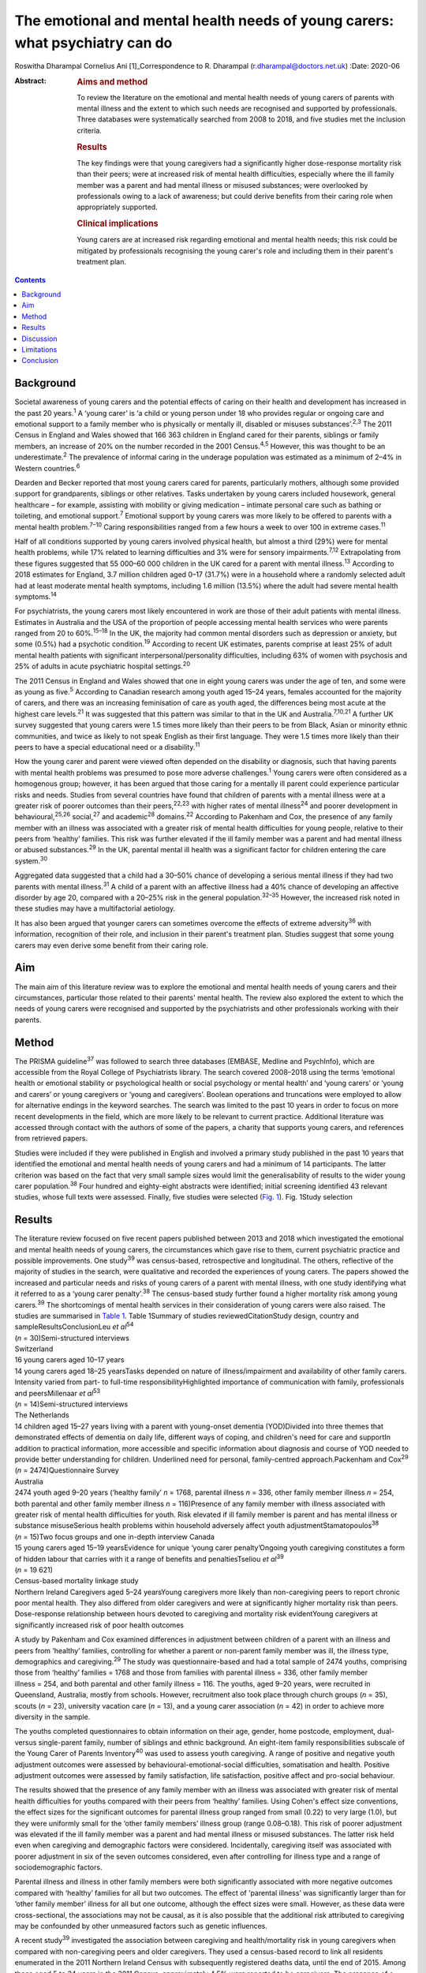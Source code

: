 =============================================================================
The emotional and mental health needs of young carers: what psychiatry can do
=============================================================================



Roswitha Dharampal
Cornelius Ani [1]_Correspondence to R. Dharampal
(r.dharampal@doctors.net.uk)
:Date: 2020-06

:Abstract:
   .. rubric:: Aims and method
      :name: sec_a1

   To review the literature on the emotional and mental health needs of
   young carers of parents with mental illness and the extent to which
   such needs are recognised and supported by professionals. Three
   databases were systematically searched from 2008 to 2018, and five
   studies met the inclusion criteria.

   .. rubric:: Results
      :name: sec_a2

   The key findings were that young caregivers had a significantly
   higher dose-response mortality risk than their peers; were at
   increased risk of mental health difficulties, especially where the
   ill family member was a parent and had mental illness or misused
   substances; were overlooked by professionals owing to a lack of
   awareness; but could derive benefits from their caring role when
   appropriately supported.

   .. rubric:: Clinical implications
      :name: sec_a3

   Young carers are at increased risk regarding emotional and mental
   health needs; this risk could be mitigated by professionals
   recognising the young carer's role and including them in their
   parent's treatment plan.


.. contents::
   :depth: 3
..

.. _sec1:

Background
==========

Societal awareness of young carers and the potential effects of caring
on their health and development has increased in the past 20
years.\ :sup:`1` A ‘young carer’ is ‘a child or young person under 18
who provides regular or ongoing care and emotional support to a family
member who is physically or mentally ill, disabled or misuses
substances’.\ :sup:`2,3` The 2011 Census in England and Wales showed
that 166 363 children in England cared for their parents, siblings or
family members, an increase of 20% on the number recorded in the 2001
Census.\ :sup:`4,5` However, this was thought to be an
underestimate.\ :sup:`2` The prevalence of informal caring in the
underage population was estimated as a minimum of 2–4% in Western
countries.\ :sup:`6`

Dearden and Becker reported that most young carers cared for parents,
particularly mothers, although some provided support for grandparents,
siblings or other relatives. Tasks undertaken by young carers included
housework, general healthcare – for example, assisting with mobility or
giving medication – intimate personal care such as bathing or toileting,
and emotional support.\ :sup:`7` Emotional support by young carers was
more likely to be offered to parents with a mental health
problem.\ :sup:`7–10` Caring responsibilities ranged from a few hours a
week to over 100 in extreme cases.\ :sup:`11`

Half of all conditions supported by young carers involved physical
health, but almost a third (29%) were for mental health problems, while
17% related to learning difficulties and 3% were for sensory
impairments.\ :sup:`7,12` Extrapolating from these figures suggested
that 55 000–60 000 children in the UK cared for a parent with mental
illness.\ :sup:`13` According to 2018 estimates for England, 3.7 million
children aged 0–17 (31.7%) were in a household where a randomly selected
adult had at least moderate mental health symptoms, including 1.6
million (13.5%) where the adult had severe mental health
symptoms.\ :sup:`14`

For psychiatrists, the young carers most likely encountered in work are
those of their adult patients with mental illness. Estimates in
Australia and the USA of the proportion of people accessing mental
health services who were parents ranged from 20 to 60%.\ :sup:`15–18` In
the UK, the majority had common mental disorders such as depression or
anxiety, but some (0.5%) had a psychotic condition.\ :sup:`19` According
to recent UK estimates, parents comprise at least 25% of adult mental
health patients with significant interpersonal/personality difficulties,
including 63% of women with psychosis and 25% of adults in acute
psychiatric hospital settings.\ :sup:`20`

The 2011 Census in England and Wales showed that one in eight young
carers was under the age of ten, and some were as young as
five.\ :sup:`5` According to Canadian research among youth aged 15–24
years, females accounted for the majority of carers, and there was an
increasing feminisation of care as youth aged, the differences being
most acute at the highest care levels.\ :sup:`21` It was suggested that
this pattern was similar to that in the UK and
Australia.\ :sup:`7,10,21` A further UK survey suggested that young
carers were 1.5 times more likely than their peers to be from Black,
Asian or minority ethnic communities, and twice as likely to not speak
English as their first language. They were 1.5 times more likely than
their peers to have a special educational need or a
disability.\ :sup:`11`

How the young carer and parent were viewed often depended on the
disability or diagnosis, such that having parents with mental health
problems was presumed to pose more adverse challenges.\ :sup:`1` Young
carers were often considered as a homogenous group; however, it has been
argued that those caring for a mentally ill parent could experience
particular risks and needs. Studies from several countries have found
that children of parents with a mental illness were at a greater risk of
poorer outcomes than their peers,\ :sup:`22,23` with higher rates of
mental illness\ :sup:`24` and poorer development in
behavioural,\ :sup:`25,26` social,\ :sup:`27` and academic\ :sup:`28`
domains.\ :sup:`22` According to Pakenham and Cox, the presence of any
family member with an illness was associated with a greater risk of
mental health difficulties for young people, relative to their peers
from ‘healthy’ families. This risk was further elevated if the ill
family member was a parent and had mental illness or abused
substances.\ :sup:`29` In the UK, parental mental ill health was a
significant factor for children entering the care system.\ :sup:`30`

Aggregated data suggested that a child had a 30–50% chance of developing
a serious mental illness if they had two parents with mental
illness.\ :sup:`31` A child of a parent with an affective illness had a
40% chance of developing an affective disorder by age 20, compared with
a 20–25% risk in the general population.\ :sup:`32–35` However, the
increased risk noted in these studies may have a multifactorial
aetiology.

It has also been argued that younger carers can sometimes overcome the
effects of extreme adversity\ :sup:`36` with information, recognition of
their role, and inclusion in their parent's treatment plan. Studies
suggest that some young carers may even derive some benefit from their
caring role.

.. _sec2:

Aim
===

The main aim of this literature review was to explore the emotional and
mental health needs of young carers and their circumstances, particular
those related to their parents' mental health. The review also explored
the extent to which the needs of young carers were recognised and
supported by the psychiatrists and other professionals working with
their parents.

.. _sec3:

Method
======

The PRISMA guideline\ :sup:`37` was followed to search three databases
(EMBASE, Medline and PsychInfo), which are accessible from the Royal
College of Psychiatrists library. The search covered 2008–2018 using the
terms ‘emotional health or emotional stability or psychological health
or social psychology or mental health’ and ‘young carers’ or ‘young and
carers’ or young caregivers or ‘young and caregivers’. Boolean
operations and truncations were employed to allow for alternative
endings in the keyword searches. The search was limited to the past 10
years in order to focus on more recent developments in the field, which
are more likely to be relevant to current practice. Additional
literature was accessed through contact with the authors of some of the
papers, a charity that supports young carers, and references from
retrieved papers.

Studies were included if they were published in English and involved a
primary study published in the past 10 years that identified the
emotional and mental health needs of young carers and had a minimum of
14 participants. The latter criterion was based on the fact that very
small sample sizes would limit the generalisability of results to the
wider young carer population.\ :sup:`38` Four hundred and eighty-eight
abstracts were identified; initial screening identified 43 relevant
studies, whose full texts were assessed. Finally, five studies were
selected (`Fig. 1 <#fig01>`__). Fig. 1Study selection

.. _sec4:

Results
=======

| The literature review focused on five recent papers published between
  2013 and 2018 which investigated the emotional and mental health needs
  of young carers, the circumstances which gave rise to them, current
  psychiatric practice and possible improvements. One study\ :sup:`39`
  was census-based, retrospective and longitudinal. The others,
  reflective of the majority of studies in the search, were qualitative
  and recorded the experiences of young carers. The papers showed the
  increased and particular needs and risks of young carers of a parent
  with mental illness, with one study identifying what it referred to as
  a ‘young carer penalty’.\ :sup:`38` The census-based study further
  found a higher mortality risk among young carers.\ :sup:`39` The
  shortcomings of mental health services in their consideration of young
  carers were also raised. The studies are summarised in `Table
  1 <#tab01>`__. Table 1Summary of studies reviewedCitationStudy design,
  country and sampleResultsConclusionLeu *et al*\ :sup:`54`
| (*n* = 30)Semi-structured interviews
| Switzerland
| 16 young carers aged 10–17 years
| 14 young carers aged 18–25 yearsTasks depended on nature of
  illness/impairment and availability of other family carers. Intensity
  varied from part- to full-time responsibilityHighlighted importance of
  communication with family, professionals and peersMillenaar *et
  al*\ :sup:`53`
| (*n* = 14)Semi-structured interviews
| The Netherlands
| 14 children aged 15–27 years living with a parent with young-onset
  dementia (YOD)Divided into three themes that demonstrated effects of
  dementia on daily life, different ways of coping, and children's need
  for care and supportIn addition to practical information, more
  accessible and specific information about diagnosis and course of YOD
  needed to provide better understanding for children. Underlined need
  for personal, family-centred approach.Packenham and Cox\ :sup:`29`
| (*n* = 2474)Questionnaire Survey
| Australia
| 2474 youth aged 9–20 years (‘healthy family’ *n* = 1768, parental
  illness *n* = 336, other family member illness *n* = 254, both
  parental and other family member illness *n* = 116)Presence of any
  family member with illness associated with greater risk of mental
  health difficulties for youth. Risk elevated if ill family member is
  parent and has mental illness or substance misuseSerious health
  problems within household adversely affect youth
  adjustmentStamatopoulos\ :sup:`38` (*n* = 15)Two focus groups and one
  in-depth interview Canada
| 15 young carers aged 15–19 yearsEvidence for unique ‘young carer
  penalty’Ongoing youth caregiving constitutes a form of hidden labour
  that carries with it a range of benefits and penaltiesTseliou *et
  al*\ :sup:`39`
| (*n* = 19 621)
| Census-based mortality linkage study
| Northern Ireland Caregivers aged 5–24 yearsYoung caregivers more
  likely than non-caregiving peers to report chronic poor mental health.
  They also differed from older caregivers and were at significantly
  higher mortality risk than peers. Dose-response relationship between
  hours devoted to caregiving and mortality risk evidentYoung caregivers
  at significantly increased risk of poor health outcomes

A study by Pakenham and Cox examined differences in adjustment between
children of a parent with an illness and peers from ‘healthy’ families,
controlling for whether a parent or non-parent family member was ill,
the illness type, demographics and caregiving.\ :sup:`29` The study was
questionnaire-based and had a total sample of 2474 youths, comprising
those from ‘healthy’ families = 1768 and those from families with
parental illness = 336, other family member illness = 254, and both
parental and other family illness = 116. The youths, aged 9–20 years,
were recruited in Queensland, Australia, mostly from schools. However,
recruitment also took place through church groups (*n* = 35), scouts
(*n* = 23), university vacation care (*n* = 13), and a young carer
association (*n* = 42) in order to achieve more diversity in the sample.

The youths completed questionnaires to obtain information on their age,
gender, home postcode, employment, dual- versus single-parent family,
number of siblings and ethnic background. An eight-item family
responsibilities subscale of the Young Carer of Parents
Inventory\ :sup:`40` was used to assess youth caregiving. A range of
positive and negative youth adjustment outcomes were assessed by
behavioural-emotional-social difficulties, somatisation and health.
Positive adjustment outcomes were assessed by family satisfaction, life
satisfaction, positive affect and pro-social behaviour.

The results showed that the presence of any family member with an
illness was associated with greater risk of mental health difficulties
for youths compared with their peers from ‘healthy’ families. Using
Cohen's effect size conventions, the effect sizes for the significant
outcomes for parental illness group ranged from small (0.22) to very
large (1.0), but they were uniformly small for the ‘other family
members’ illness group (range 0.08–0.18). This risk of poorer adjustment
was elevated if the ill family member was a parent and had mental
illness or misused substances. The latter risk held even when caregiving
and demographic factors were considered. Incidentally, caregiving itself
was associated with poorer adjustment in six of the seven outcomes
considered, even after controlling for illness type and a range of
sociodemographic factors.

Parental illness and illness in other family members were both
significantly associated with more negative outcomes compared with
‘healthy’ families for all but two outcomes. The effect of ‘parental
illness’ was significantly larger than for ‘other family member’ illness
for all but one outcome, although the effect sizes were small. However,
as these data were cross-sectional, the associations may not be causal,
as it is also possible that the additional risk attributed to caregiving
may be confounded by other unmeasured factors such as genetic
influences.

A recent study\ :sup:`39` investigated the association between
caregiving and health/mortality risk in young caregivers when compared
with non-caregiving peers and older caregivers. They used a census-based
record to link all residents enumerated in the 2011 Northern Ireland
Census with subsequently registered deaths data, until the end of 2015.
Among those aged 5 to 24 years in the 2011 Census, approximately 4.5%
were reported to be caregivers. The presence of a chronic physical
and/or mental health condition was measured through the Census, and
all-cause mortality was assessed by official mortality records.

This study found that young caregivers had a significantly higher
mortality risk than their peers (adjusted hazard ratio = 1.54, 95% CI:
1.10, 2.14). A dose-response relationship between the hours devoted to
caregiving duties and mortality risk was evident. Young caregivers were
also more likely to report chronic mental health problems than their
non-caregiving peers (adjusted odds ratio (OR) = 1.44, 95% CI: 1.31,
1.58).

Further, young carers differed from older caregivers, with the odds of
reporting poor mental health inversely related to age. Tseliou *et al*
maintained that although the majority of studies found that caregiving
may be associated with poor mental and emotional health,\ :sup:`41–44`
this had been moderated by growing recognition that older caregivers had
a reduced mortality risk compared with non-caregiving
peers.\ :sup:`45–52` At older ages, less intense caregiving was
associated with a reduced risk of chronic poor mental health. However,
by 25–44 years old, this was reversed such that a positive dose-response
association was observed between caregiving status and mental
ill-health. This adverse effect was most evident among 5–17-year-olds.
In this younger cohort, those providing more intensive caregiving were
more than twice as likely as non-caregiving peers to have poor mental
health (adjusted OR = 2.46, 95% CI: 1.70, 3.56).

Light caregiving may be associated with a positive effect on physical
health, such as fewer chronic mobility problems compared with
non-caregivers.\ :sup:`39` However, this apparent benefit of caregiving
was not observed among younger carers providing higher levels of care.
The authors hypothesised that the protective effect of light caregiving,
especially for older carers, could be due either to the physical
requirements of the caregiving role or an instance of ‘selection into
the role’ by healthier individuals.\ :sup:`39` To further illustrate the
differential effect of care givers' age, the authors stratified the data
by age group (young adults versus children and adolescents) and found
that although less-intensive caregiving in the older cohort was
associated with 35–40% reduced odds of reporting chronic mobility
problems, those aged 5–17 were more likely to report mobility problems
(OR = 1.61, 95% CI: 1.16, 2.23).\ :sup:`39`

Although the census-based study by Tseliou *et al* had unsurpassed
population coverage and encompassed many hard-to-reach groups, it was
nonetheless limited by the fact that it may have missed a
disproportionate number of young adults and caregivers in deprived
inner-city areas. Also, the proxy nature of census returns makes it
likely that the parent or guardian completed the ‘self-assessed’ health
question, which might have led to confounding, although not for
mortality risk.

The literature search identified a study which explored the experiences
and needs of children living with a parent with young-onset
dementia.\ :sup:`53` The study recruited 215 patients and their families
through memory clinics, regional hospitals, mental health services and
specialised day care in The Netherlands. For ethical reasons, inclusion
was restricted to children older than 14 years. There were a total of 35
eligible participants living in 29 families, of which 15 agreed to
participate. The method involved semi-structured interviews with 14 of
the young people, six males and eight females, aged between 15 and 27,
with an average age of 21 years. In three families, the mother had
dementia. The mean age of the parent was 53.6 years. Five of the parents
had Alzheimer's disease, four had frontotemporal dementia, one had
vascular dementia and one had dementia not otherwise specified. Most of
the parents had mild to moderate dementia. The type of care the young
people provided included housekeeping tasks (cooking, cleaning, and
grocery shopping), supervision and social contact.

Semi-structured interviews were analysed using a qualitative inductive
content analysis, which revealed three major themes. The first theme
indicated the effects of dementia on daily life, including changing
relationships within the family, children's difficulties managing
responsibilities while maintaining a life of their own, and children's
concerns about their future. The second theme reflected the different
ways the children coped, including acceptance, avoidance, searching for
relief and actively dealing with changes. The third theme revealed the
need for care and support. Many children wanted to know more about
dementia but received little information after the diagnosis from either
their parents or healthcare professionals. In addition, they wanted
practical guidance in dealing with their parent.

However, the study by Millenaar *et al* was limited by the
less-than-optimal representativeness of the sample due to the restricted
availability of children in the target population and high refusal
rates. The authors acknowledged that these sampling difficulties may
have led to an underestimation of needs, because those who were not
included may have found it too demanding to participate in the study or
too difficult to talk about their needs.

A qualitative study with young carers and young adult carers in
Switzerland further explored the role of communication with
professionals about the caring situation.\ :sup:`54` Interviews were
conducted with 16 carers aged 10–17 years and 14 aged 18–25 years. The
interviews were recorded, transcribed and analysed following a grounded
theory approach.

The study reported that the participants found talking to professionals
was often seen as difficult. The young people described situations in
which they were simply overlooked by experts from healthcare or social
services. It was recognised this generally did not happen because of
malicious intent by professionals, but rather owing to a lack of
awareness about young carers and their roles and
responsibilities.\ :sup:`55` In particular, getting into contact with
healthcare professionals in hospitals seemed to be challenging when
young people were the main carer. Information was often withheld by
healthcare personnel owing to a perceived need for confidentiality. Some
young adult carers had to resort to alternative ways, for example, the
internet, to access necessary information when neither professionals nor
the care-receiving family member provided it.

In the final study selected for this literature review, a qualitative
focus group design was chosen to explore the ‘lived realities’ of young
people providing unpaid familial caregiving in Canada.\ :sup:`38` Two
focus groups and one in-depth interview were held with 15 young people
aged 15–19 years, who were current or past members of a formal young
carers programme. Participants also completed a short survey after the
discussion, representing a form of ‘concurrent triangulation’. Purposive
sampling was used to recruit young carers.

Over half the youth provided care primarily to a sibling, with the next
largest group caring for a parent, and several caring for multiple
family members. The main conditions ranged from substance (alcohol)
abuse to terminal cancer to autism, and a high likelihood of comorbidity
existed. A diverse range of ethno-racial profiles were captured, with
just under half the participants self-identifying as Caucasian and the
remaining as Arab, Black, South Asian and Chinese. However, gender
imbalance was evident, with only three male young carers in the sample.
The author maintained that this partly reflected the conflict boys
experienced when discussing or recognising their care contributions.
‘This gendered reticence by young men due to the presumed violation of
expected gender roles makes it more difficult for them to get
recognition and receive dedicated support as carers’.\ :sup:`38`

The young carers derived a range of positive benefits, including added
maturity, empathy and the strengthening of familial bonds. However, they
also incurred a range of difficulties that caused short- and long-term
harm to their personal and professional development Together, these
difficulties presented what the author referred to as a ‘powerful young
carer penalty’, a term used to highlight the personal (emotional,
familial and social) and professional (education and employment-based)
disadvantages incurred by the young person's substantial and ongoing
caregiving.\ :sup:`38`

.. _sec5:

Discussion
==========

The main aim of this literature review was to investigate the emotional
and mental health needs of young carers and their circumstances,
particular those relating to their parents' mental health. It also
explored the extent to which the needs of young carers are recognised
and supported by psychiatrists and other professionals working with
their parents, with shortcomings raised. The review concentrated on five
papers that showed the increased and particular needs and risks of young
carers of a parent with mental illness. One even found a higher
mortality risk among young carers. The findings are further explored
here.

According to Pakenham and Cox the type of illness present in the home
was associated with differential adjustment outcomes, with mental
illness and substance problems associated with more negative adjustments
across a range of outcomes.\ :sup:`29` They suggested a potential
explanation for these findings: that in general, compared with physical
illness, mental illness and substance misuse were less understood in the
community and more likely to be associated with greater social
disadvantage, unpredictability of symptoms, family and social
disruption, stigma, discrimination and parent-child attachment
difficulties.

These results are similar to findings from previous studies. Cooklin and
Hindley suggested that parental mental illness could be responsible for
serious interruptions in a child's cognitive and emotional
development.\ :sup:`56` They cited a list of adversities faced by
children affected by parental mental illness, which could affect their
emotional life, attachment and development. These included the ill
parent's disordered thinking and behaviour, the loss of emotional
closeness and the witnessing of distressing side-effects of
treatments.\ :sup:`56` According to Mechling, many children witnessed or
had to assist their parent in a mental health crisis, such as a suicide
attempt, psychotic episode or aggressive state,\ :sup:`57` leading other
authors to highlight that this was a responsibility beyond young
people's years.\ :sup:`8,58,59`

Millennaar and colleagues discussed the influence on the daily lives of
children of parents with young-onset dementia. Children felt that the
child-parent bond was inverted as their parent became increasingly
dependent.\ :sup:`53` There was more tension at home due to the stress
of the caring process and changes in the parent with dementia. They
witnessed strain on a healthy parent, had difficulties adjusting to the
behavioural, cognitive and personality changes in the parent with
dementia, and had to contribute more to the household. Millennaar *et
al* also suggested that parents of young carers were not always aware of
their child's needs.

Similarly, according to Stamatopoulos, substantial caregiving by young
people affected their joint familial, social and emotional well-being.
Numerous young carers revealed strained familial bonds, often linked to
a real or perceived inequality in the provision of care, in addition to
limited opportunities for socialisation outside the household. A
heightened sense of missing out created strain on existing friendships
and was tied to an inability to partake in social outings outside
school.\ :sup:`38` Unbalanced friendships, resulting from parental-role
spillover, further strained young carers' existing peer network.

Pakenham and Cox hypothesised that the elevated mental health problems
in children of a parent with illness relative to those from healthy
families were due to their extra caregiving demands.\ :sup:`29` However,
they found that the effects on youth adjustment of a family member with
serious illness were not attributable in the main to factors such as
differential access to community services, being in a sole parent
family, the age or gender of the youth, or increased caregiving
responsibilities, although all these factors were implicated in
adjustment outcomes. They acknowledged that the absence of significant
interactions in their results was not consistent with a previous
study,\ :sup:`60` where a complex set of potential moderators including
age of children, socioeconomic status and single parenthood were
identified. Stamatopoulos also found that the severity of the ‘young
carer penalty’ was associated with two key factors: family size and type
of condition requiring care. Specifically, participants from
single-parent and single-child families generally incurred a greater
‘penalty’, as did those providing care in the context of more
stigmatised illnesses such as mental illness and substance abuse, and/or
more debilitating physical illness or disability.\ :sup:`38`

In their study on the variation of caregiver health and mortality risk
by age, Tseliou *et al* proposed a number of reasons that caregiving may
be deleterious to the health and well-being of young carers.\ :sup:`39`
Providing care could have interfered with schooling and the formation of
healthy social networks, thereby creating issues with other aspects of
social and emotional development and leading to a problematic transition
to adulthood. The authors suggested that many of the positives
associated with caregiving at older ages may not hold true for younger
ages. At older ages, where activities such as paid employment no longer
applied, caregiving may provide a purposeful role that tightens
interpersonal bonds appropriate to expectations of both age and existing
relationships, and may be seen as a natural progression, with positive
caregiving attributes being associated with lower mortality risk. At
younger ages, the expectations of role relationships and function are
different, and significant caregiving responsibilities are likely to be
at variance with perceived social norms. In contrast to older ages,
young caregivers may feel constrained in undertaking a role they had
little choice in accepting and that they considered inappropriate for
their age. The authors highlighted that the feeling of duty to provide
care has been linked to high caregiver burden and worse outcomes among
child caregivers.

Leu *et al* raised the failure among professionals to identify young
carers and some potential causes of their health and emotional
difficulties.\ :sup:`54` Although many parents may have had an earlier
diagnosis of, for example, depression, bipolar disorder, schizophrenia
or personality disorder, they may later have gone unnoticed by
services.\ :sup:`57` A secure attachment between child and parent could
have been undermined if the parent was inadequately treated or
supported.\ :sup:`61` When treatment did occur, clinicians may not have
asked whether the adult client had children, and, if parental status was
discussed, the focus of treatment was on the adult and the child's needs
may have been overlooked.\ :sup:`57` Millenaar *et al* found that
professionals in contact with families often failed to identify children
as providers of informal care because they did not ask about their
caring role.\ :sup:`53` A Royal College of Psychiatry report recognised
that professionals may have agreed that offering support to the children
of their patients was important but often felt this was not their role,
and their natural sympathy and alliance with their patient may have led
to ‘blindness’ about the needs of the child.\ :sup:`33` Staff in mental
health teams or in-patient services may have seen themselves as solely
the ‘patient's person’.\ :sup:`62` Some may have seen it as above or
outside their expertise or responsibility, and therefore the province of
someone else's responsibility.\ :sup:`62` Wolpert *et al* maintained
that the needs of young carers had been traditionally overlooked,
falling between adult and child mental health services. However, Child
and Adolescent Mental Health Services only see a small proportion of
children affected by parental mental illness.\ :sup:`62`

Cooklin suggested that for some young carers, the involvement of
services can sometimes worsen aspects of their experiences. Even though
a young carer had often been managing the situation for months, no one
asked their advice, what they knew about their parent's illness, or what
made it better or worse.\ :sup:`13` Ali *et al* found that young carers
received several kinds of information about mental illness and advice
about what to do as long as the person with the mental illness was
within the healthcare system, but as soon as they were discharged,
support for the young carer ended too.\ :sup:`63` Despite the statutory
requirement in the UK that mental health services elicited the views of
children and young people about the care plans for their parents'
treatment, relatively few were talked with directly about the nature of
the illness.\ :sup:`62` McAndrew *et al* cited young carers' experience
of their relative being discharged from hospital but no one explaining
about changes in their medication, the administration of which had
previously been the young carer's responsibility.\ :sup:`30` Similar to
other young carers, some children of parents with young-onset dementia
were not included in conversations with healthcare professionals after
diagnosis.\ :sup:`53`

Not all children of parents with a mental illness reported poor
outcomes.\ :sup:`22,38` Dearden and Aldridge maintained that there were
positive aspects of caring for children and parents, as long as support
services were in place which adequately addressed the needs of all
family members. These positive aspects included enhanced maturity,
responsibility and independence, life skills, increased understanding
about disability issues and stronger family ties.\ :sup:`64` According
to Fraser and Pakenham, this led to the development of a resilience
model whereby the potential harmful effects of risk factors were
mitigated by the influence of protective factors. Interventions should
therefore focus on targeted modification of risk factors such as
isolation, while promoting protective factors including independence and
psychosocial skills.\ :sup:`22`

Bilsborough reported ten demands of mental health professionals by young
carers, of which the top three were (a) introduce yourself, (b) tell us
who you are and what your job is, and (c) give us as much information as
you can.\ :sup:`65` Cooklin identified what children said they needed: a
two-way explanation of the parent's illness’ access to a neutral adult
with whom the child could discuss the illness and contact in times of
crisis, and who could act as the child's advocate; an opportunity for
the child to address their fears that they would ‘catch’ or that they
‘caused’ the illness or that the parent may die from it and/or they
might not see them again; interventions to diminish the child's social
isolation, to learn they are not the only one with the problem, and to
allow them to meet other young people with similar experiences; and
rebalancing the child's inverted role as carer, including opportunities
to do childish or youthful activities with other young people and
sharing the load of responsibility with one or more adults.\ :sup:`62`
However, Cooklin warned of the dangers of offering counselling unless
the child explicitly accepted the idea of therapeutic help, as this
might increase their unwelcome sense of identification with the ill
parent and define them as on a similar pathway.\ :sup:`62`

It was noted that family work or therapy has become more available
within adult mental health services.\ :sup:`62` Thus, a ‘whole family
approach’ model, developed in the UK has begun to be the dominant
paradigm internationally. In an NHS England presentation, Cooklin
recommended that all psychiatric adult care plan assessments should
establish: knowledge of all children face to face; who if anyone has
assessed the needs of the child or the effects of the parent's illness
on them, and what if any referral needs to be made; and who has
explained the patient's illness to the child.\ :sup:`56`

In the UK, the Care Act 2014 and Children and Families Act 2014 provided
statutory recognition for young carers' entitlement to regular
assessments of their ability and suitability to provide care, and,
importantly, of the effects of the role on them.\ :sup:`66` Of note, the
UK alone was classified as ‘advanced’ in an international comparison of
awareness and policy responses to young carers.\ :sup:`67` The UK was
advanced in terms of awareness, research, law, social policy, government
guidance and service delivery. No country was identified as having
developed extensive awareness or sustained or sustainable policies. The
analysis noted that the reality in most countries is that young carers
still fall through gaps in policy and legal safety nets.

.. _sec6:

Limitations
===========

The main limitation of studies in this review was the absence of
intervention studies relating to young carers. Most of the studies were
qualitative and recorded the experiences of young carers and
professionals in contact with them. Although the qualitative studies
were limited by small sample sizes, resulting in poorer generalisability
of their findings, they had the strength of seeking out more detailed
and in-depth accounts.\ :sup:`21` The review was limited by searching
only three main databases. Also, the search was limited to recent papers
published in the past 10 years. Finally, only the first author applied
the selection criteria.

.. _sec7:

Conclusion
==========

This literature review found that children and adolescents who cared for
a parent with illness may be at higher risk of a range of emotional and
mental health needs. Those who specifically care for a parent with
mental illness could be at an increased risk, possibly owing to the
potential for a more disordered relationship with the parent as a result
of their mental illness. However, it is argued that such adversities
could be mitigated with the help of information, recognition of the
young carer's role, and their inclusion in the parent's treatment plan.
Internationally, the UK appears to afford the most recognition to young
carers. However, many young carers in the country are still falling
through the net because mental health professionals who treat their
parents fail to recognise the significance of young carers. Changes in
practice to address this are crucial.

We thank Dr Ananta Dave, Medical Director, Consultant Child & Adolescent
Psychiatrist, Lincolnshire Partnership NHS Foundation Trust, for
continual support as Fellowship Supervisor; Dr Peter Byrne, MD MRCPsych,
Consultant Liaison Psychiatrist, Royal London Hospital and Associate
Registrar RCPsych for Public Mental Health; and Dr Alan Cooklin,
FRCPsych, Consultant in Family Psychiatry and founder of Our Time, a
charity for the children of parents with mental illness, for advice; Our
Time for use of its resources; and Shaun Kennedy, Librarian, Royal
College of Psychiatrists, for undertaking the literature search.

None.

**Roswitha Dharampal** was the Dinwoodie Research Fellow for Children
First, Royal College of Psychiatrists, and is ST6 in Child and
Adolescent Psychiatry, Tavistock and Portman NHS Foundation Trust,
London, UK; **Cornelius Ani** is Honorary Clinical Senior Lecturer,
Division of Psychiatry, Imperial College London, and Consultant in Child
and Adolescent Psychiatry, Surrey and Borders Partnership NHS Foundation
Trust.

R.D. collected, analysed and interpreted the data, and drafted the
manuscript. C.A. supervised the work and contributed to the
interpretation of the data, drafting and critical revision of the
manuscript.

.. [1]
   **Declaration of interest:** None.
